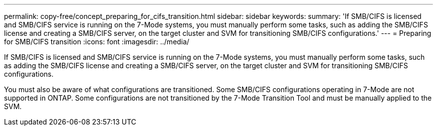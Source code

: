 ---
permalink: copy-free/concept_preparing_for_cifs_transition.html
sidebar: sidebar
keywords: 
summary: 'If SMB/CIFS is licensed and SMB/CIFS service is running on the 7-Mode systems, you must manually perform some tasks, such as adding the SMB/CIFS license and creating a SMB/CIFS server, on the target cluster and SVM for transitioning SMB/CIFS configurations.'
---
= Preparing for SMB/CIFS transition
:icons: font
:imagesdir: ../media/

[.lead]
If SMB/CIFS is licensed and SMB/CIFS service is running on the 7-Mode systems, you must manually perform some tasks, such as adding the SMB/CIFS license and creating a SMB/CIFS server, on the target cluster and SVM for transitioning SMB/CIFS configurations.

You must also be aware of what configurations are transitioned. Some SMB/CIFS configurations operating in 7-Mode are not supported in ONTAP. Some configurations are not transitioned by the 7-Mode Transition Tool and must be manually applied to the SVM.
